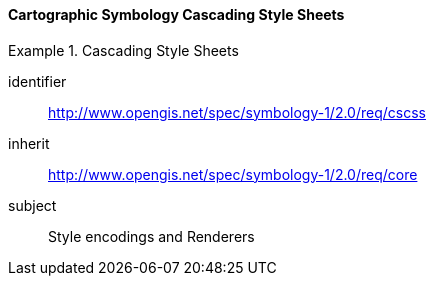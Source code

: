 // NOTE: Including an extra heading level for conformance class alone in their section
==== Cartographic Symbology Cascading Style Sheets

[[rc_table-cscss]]

[requirements_class]
.Cascading Style Sheets
====
[%metadata]
identifier:: http://www.opengis.net/spec/symbology-1/2.0/req/cscss
inherit:: http://www.opengis.net/spec/symbology-1/2.0/req/core
subject:: Style encodings and Renderers
====
